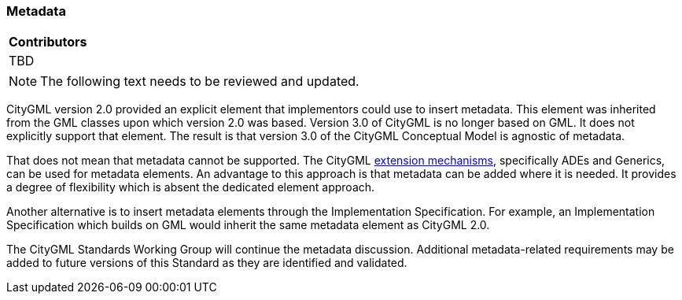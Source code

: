[[ug_metadata_section]]
=== Metadata

|===
^|*Contributors*
|TBD
|===

NOTE: The following text needs to be reviewed and updated.


CityGML version 2.0 provided an explicit element that implementors could use to insert metadata. This element was inherited from the GML classes upon which version 2.0 was based. Version 3.0 of CityGML is no longer based on GML. It does not explicitly support that element. The result is that version 3.0 of the CityGML Conceptual Model is agnostic of metadata.

That does not mean that metadata cannot be supported. The CityGML <<ug-extensions_section,extension mechanisms>>, specifically ADEs and Generics, can be used for metadata elements. An advantage to this approach is that metadata can be added where it is needed. It provides a degree of flexibility which is absent the dedicated element approach.

Another alternative is to insert metadata elements through the Implementation Specification. For example, an Implementation Specification which builds on GML would inherit the same metadata element as CityGML 2.0. 

The CityGML Standards Working Group will continue the metadata discussion. Additional metadata-related requirements may be added to future versions of this Standard as they are identified and validated.


